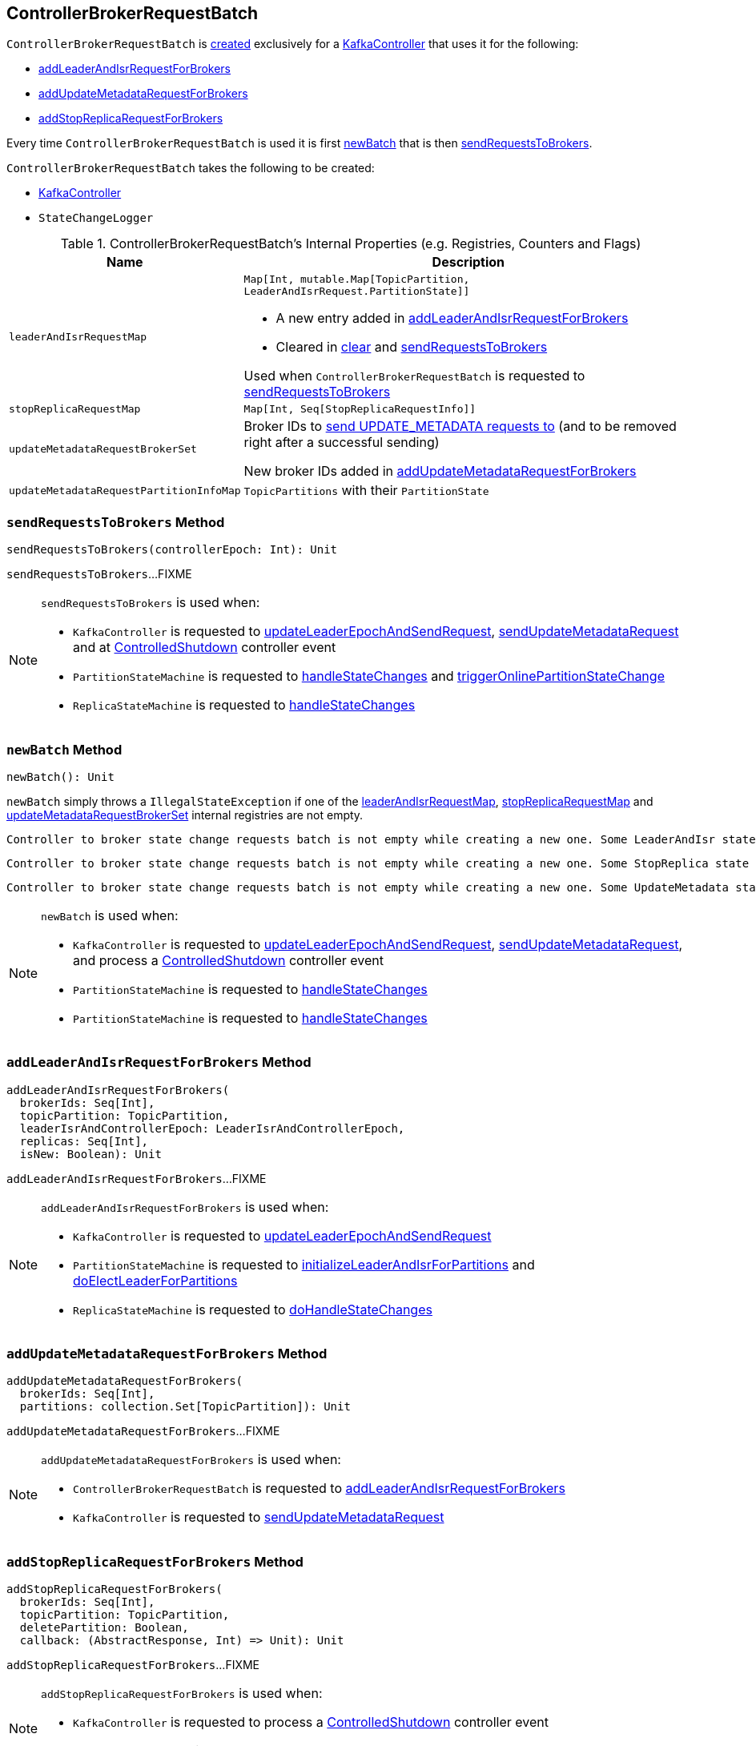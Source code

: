 == [[ControllerBrokerRequestBatch]] ControllerBrokerRequestBatch

`ControllerBrokerRequestBatch` is <<creating-instance, created>> exclusively for a <<kafka-controller-KafkaController.adoc#brokerRequestBatch, KafkaController>> that uses it for the following:

* <<addLeaderAndIsrRequestForBrokers, addLeaderAndIsrRequestForBrokers>>

* <<addUpdateMetadataRequestForBrokers, addUpdateMetadataRequestForBrokers>>

* <<addStopReplicaRequestForBrokers, addStopReplicaRequestForBrokers>>

Every time `ControllerBrokerRequestBatch` is used it is first <<newBatch, newBatch>> that is then <<sendRequestsToBrokers, sendRequestsToBrokers>>.

[[creating-instance]]
`ControllerBrokerRequestBatch` takes the following to be created:

* [[controller]] <<kafka-controller-KafkaController.adoc#, KafkaController>>
* [[stateChangeLogger]] `StateChangeLogger`

[[internal-registries]]
.ControllerBrokerRequestBatch's Internal Properties (e.g. Registries, Counters and Flags)
[cols="1m,3",options="header",width="100%"]
|===
| Name
| Description

| leaderAndIsrRequestMap
a| [[leaderAndIsrRequestMap]] `Map[Int, mutable.Map[TopicPartition, LeaderAndIsrRequest.PartitionState]]`

* A new entry added in <<addLeaderAndIsrRequestForBrokers, addLeaderAndIsrRequestForBrokers>>

* Cleared in <<clear, clear>> and <<sendRequestsToBrokers, sendRequestsToBrokers>>

Used when `ControllerBrokerRequestBatch` is requested to <<sendRequestsToBrokers, sendRequestsToBrokers>>

| stopReplicaRequestMap
a| [[stopReplicaRequestMap]] `Map[Int, Seq[StopReplicaRequestInfo]]`

| updateMetadataRequestBrokerSet
| [[updateMetadataRequestBrokerSet]] Broker IDs to <<sendRequestsToBrokers, send UPDATE_METADATA requests to>> (and to be removed right after a successful sending)

New broker IDs added in <<addUpdateMetadataRequestForBrokers, addUpdateMetadataRequestForBrokers>>

| updateMetadataRequestPartitionInfoMap
| [[updateMetadataRequestPartitionInfoMap]] `TopicPartitions` with their `PartitionState`

|===

=== [[sendRequestsToBrokers]] `sendRequestsToBrokers` Method

[source, scala]
----
sendRequestsToBrokers(controllerEpoch: Int): Unit
----

`sendRequestsToBrokers`...FIXME

[NOTE]
====
`sendRequestsToBrokers` is used when:

* `KafkaController` is requested to <<kafka-controller-KafkaController.adoc#updateLeaderEpochAndSendRequest, updateLeaderEpochAndSendRequest>>, <<kafka-controller-KafkaController.adoc#sendUpdateMetadataRequest, sendUpdateMetadataRequest>> and at <<kafka-controller-KafkaController.adoc#ControlledShutdown, ControlledShutdown>> controller event

* `PartitionStateMachine` is requested to <<kafka-controller-PartitionStateMachine.adoc#handleStateChanges, handleStateChanges>> and <<kafka-controller-PartitionStateMachine.adoc#triggerOnlinePartitionStateChange, triggerOnlinePartitionStateChange>>

* `ReplicaStateMachine` is requested to <<kafka-controller-ReplicaStateMachine.adoc#handleStateChanges, handleStateChanges>>
====

=== [[newBatch]] `newBatch` Method

[source, scala]
----
newBatch(): Unit
----

`newBatch` simply throws a `IllegalStateException` if one of the <<leaderAndIsrRequestMap, leaderAndIsrRequestMap>>, <<stopReplicaRequestMap, stopReplicaRequestMap>> and <<updateMetadataRequestBrokerSet, updateMetadataRequestBrokerSet>> internal registries are not empty.

```
Controller to broker state change requests batch is not empty while creating a new one. Some LeaderAndIsr state changes [leaderAndIsrRequestMap] might be lost
```

```
Controller to broker state change requests batch is not empty while creating a new one. Some StopReplica state changes [stopReplicaRequestMap] might be lost
```

```
Controller to broker state change requests batch is not empty while creating a new one. Some UpdateMetadata state changes to brokers [updateMetadataRequestBrokerSet] with partition info [updateMetadataRequestPartitionInfoMap] might be lost
```

[NOTE]
====
`newBatch` is used when:

* `KafkaController` is requested to <<kafka-controller-KafkaController.adoc#updateLeaderEpochAndSendRequest, updateLeaderEpochAndSendRequest>>, <<kafka-controller-KafkaController.adoc#sendUpdateMetadataRequest, sendUpdateMetadataRequest>>, and process a <<kafka-controller-KafkaController.adoc#ControlledShutdown, ControlledShutdown>> controller event

* `PartitionStateMachine` is requested to <<kafka-controller-PartitionStateMachine.adoc#handleStateChanges, handleStateChanges>>

* `PartitionStateMachine` is requested to <<kafka-controller-ReplicaStateMachine.adoc#handleStateChanges, handleStateChanges>>
====

=== [[addLeaderAndIsrRequestForBrokers]] `addLeaderAndIsrRequestForBrokers` Method

[source, scala]
----
addLeaderAndIsrRequestForBrokers(
  brokerIds: Seq[Int],
  topicPartition: TopicPartition,
  leaderIsrAndControllerEpoch: LeaderIsrAndControllerEpoch,
  replicas: Seq[Int],
  isNew: Boolean): Unit
----

`addLeaderAndIsrRequestForBrokers`...FIXME

[NOTE]
====
`addLeaderAndIsrRequestForBrokers` is used when:

* `KafkaController` is requested to <<kafka-controller-KafkaController.adoc#updateLeaderEpochAndSendRequest, updateLeaderEpochAndSendRequest>>

* `PartitionStateMachine` is requested to <<kafka-controller-PartitionStateMachine.adoc#initializeLeaderAndIsrForPartitions, initializeLeaderAndIsrForPartitions>> and <<kafka-controller-PartitionStateMachine.adoc#doElectLeaderForPartitions, doElectLeaderForPartitions>>

* `ReplicaStateMachine` is requested to <<kafka-controller-ReplicaStateMachine.adoc#doHandleStateChanges, doHandleStateChanges>>
====

=== [[addUpdateMetadataRequestForBrokers]] `addUpdateMetadataRequestForBrokers` Method

[source, scala]
----
addUpdateMetadataRequestForBrokers(
  brokerIds: Seq[Int],
  partitions: collection.Set[TopicPartition]): Unit
----

`addUpdateMetadataRequestForBrokers`...FIXME

[NOTE]
====
`addUpdateMetadataRequestForBrokers` is used when:

* `ControllerBrokerRequestBatch` is requested to <<addLeaderAndIsrRequestForBrokers, addLeaderAndIsrRequestForBrokers>>

* `KafkaController` is requested to <<kafka-controller-KafkaController.adoc#sendUpdateMetadataRequest, sendUpdateMetadataRequest>>
====

=== [[addStopReplicaRequestForBrokers]] `addStopReplicaRequestForBrokers` Method

[source, scala]
----
addStopReplicaRequestForBrokers(
  brokerIds: Seq[Int],
  topicPartition: TopicPartition,
  deletePartition: Boolean,
  callback: (AbstractResponse, Int) => Unit): Unit
----

`addStopReplicaRequestForBrokers`...FIXME

[NOTE]
====
`addStopReplicaRequestForBrokers` is used when:

* `KafkaController` is requested to process a <<kafka-controller-KafkaController.adoc#ControlledShutdown, ControlledShutdown>> controller event

* `ReplicaStateMachine` is requested to <<kafka-controller-ReplicaStateMachine.adoc#doHandleStateChanges, doHandleStateChanges>>
====

=== [[clear]] `clear` Method

[source, scala]
----
clear(): Unit
----

`clear` simply removes all bindings in the <<leaderAndIsrRequestMap, leaderAndIsrRequestMap>>, <<stopReplicaRequestMap, stopReplicaRequestMap>> and <<updateMetadataRequestBrokerSet, updateMetadataRequestBrokerSet>> internal registries.

NOTE: `clear` is used exclusively when `KafkaController` is requested to <<kafka-controller-KafkaController.adoc#handleIllegalState, handleIllegalState>>.

